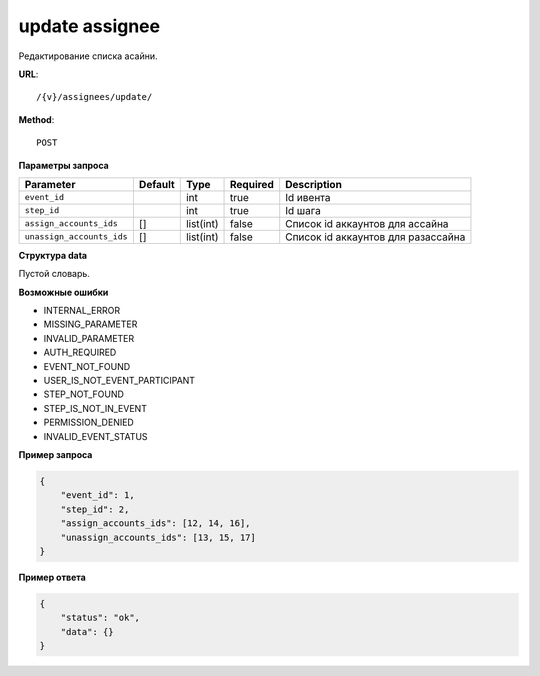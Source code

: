 update assignee
===============

Редактирование списка асайни.

**URL**::

    /{v}/assignees/update/

**Method**::

    POST

**Параметры запроса**

=========================  =======  =========  ========  ==================================
Parameter                  Default  Type       Required  Description
=========================  =======  =========  ========  ==================================
``event_id``                        int        true      Id ивента
``step_id``                         int        true      Id шага
``assign_accounts_ids``    []       list(int)  false     Список id аккаунтов для ассайна
``unassign_accounts_ids``  []       list(int)  false     Список id аккаунтов для разассайна
=========================  =======  =========  ========  ==================================

**Структура data**

Пустой словарь.

**Возможные ошибки**

* INTERNAL_ERROR
* MISSING_PARAMETER
* INVALID_PARAMETER
* AUTH_REQUIRED
* EVENT_NOT_FOUND
* USER_IS_NOT_EVENT_PARTICIPANT
* STEP_NOT_FOUND
* STEP_IS_NOT_IN_EVENT
* PERMISSION_DENIED
* INVALID_EVENT_STATUS

**Пример запроса**

.. code-block:: javascript

    {
        "event_id": 1,
        "step_id": 2,
        "assign_accounts_ids": [12, 14, 16],
        "unassign_accounts_ids": [13, 15, 17]
    }

**Пример ответа**

.. code-block:: javascript

    {
        "status": "ok",
        "data": {}
    }